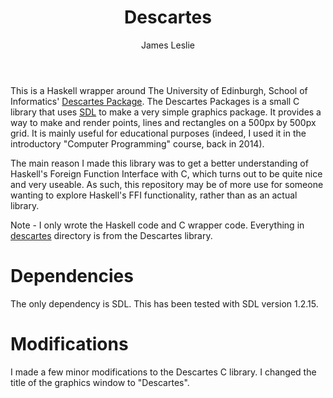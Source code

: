 #+title: Descartes
#+author: James Leslie
[[https://img.shields.io/github/license/jeslie0/descartes.svg]] [[https://img.shields.io/github/v/release/jeslie0/descartes.svg]]
#+html: <img src=".img/hexagon.png" width="200px"/>

This is a Haskell wrapper around The University of Edinburgh, School of Informatics' [[https://www.inf.ed.ac.uk/teaching/courses/cp/descartes.html][Descartes Package]]. The Descartes Packages is a small C library that uses [[https://www.libsdl.org/][SDL]] to make a very simple graphics package. It provides a way to make and render points, lines and rectangles on a 500px by 500px grid. It is mainly useful for educational purposes (indeed, I used it in the introductory "Computer Programming" course, back in 2014).

The main reason I made this library was to get a better understanding of Haskell's Foreign Function Interface with C, which turns out to be quite nice and very useable. As such, this repository may be of more use for someone wanting to explore Haskell's FFI functionality, rather than as an actual library.

Note - I only wrote the Haskell code and C wrapper code. Everything in [[file:cbits/descartes/][descartes]] directory is from the Descartes library.

* Dependencies
The only dependency is SDL. This has been tested with SDL version 1.2.15.

* Modifications
I made a few minor modifications to the Descartes C library. I changed the title of the graphics window to "Descartes".
